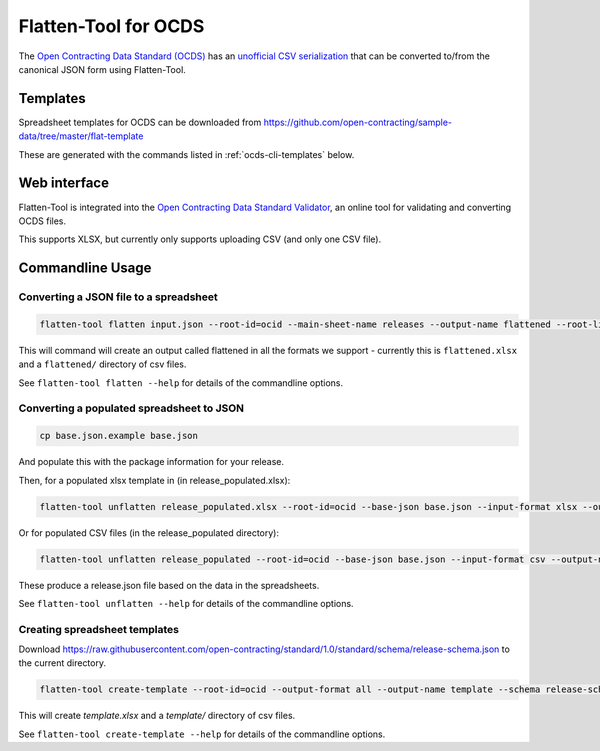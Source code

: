 Flatten-Tool for OCDS
+++++++++++++++++++++

The `Open Contracting Data Standard (OCDS) <http://standard.open-contracting.org/>`__ has an `unofficial CSV serialization <http://standard.open-contracting.org/latest/en/implementation/serialization/#csv>`__ that can be converted to/from the canonical JSON form using Flatten-Tool.

Templates
=========

Spreadsheet templates for OCDS can be downloaded from https://github.com/open-contracting/sample-data/tree/master/flat-template

These are generated with the commands listed in :ref:`ocds-cli-templates` below.

Web interface
=============

Flatten-Tool is integrated into the `Open Contracting Data Standard Validator <http://standard.open-contracting.org/validator/>`__, an online tool for validating and converting OCDS files.

This supports XLSX, but currently only supports uploading CSV (and only one CSV file).

Commandline Usage
=================

Converting a JSON file to a spreadsheet
---------------------------------------

.. code-block:: bash

    flatten-tool flatten input.json --root-id=ocid --main-sheet-name releases --output-name flattened --root-list-path='releases'

This will command will create an output called flattened in all the formats we support - currently this is ``flattened.xlsx`` and a ``flattened/`` directory of csv files.

See ``flatten-tool flatten --help`` for details of the commandline options.


Converting a populated spreadsheet to JSON
------------------------------------------

.. code-block:: bash

    cp base.json.example base.json

And populate this with the package information for your release.

Then, for a populated xlsx template in (in release_populated.xlsx):

.. code-block:: bash

    flatten-tool unflatten release_populated.xlsx --root-id=ocid --base-json base.json --input-format xlsx --output-name release.json --root-list-path='releases'

Or for populated CSV files (in the release_populated directory):

.. code-block:: bash

    flatten-tool unflatten release_populated --root-id=ocid --base-json base.json --input-format csv --output-name release.json --root-list-path='releases'

These produce a release.json file based on the data in the spreadsheets.

See ``flatten-tool unflatten --help`` for details of the commandline options.

.. _ocds-cli-templates:

Creating spreadsheet templates
------------------------------

Download https://raw.githubusercontent.com/open-contracting/standard/1.0/standard/schema/release-schema.json to the current directory.

.. code-block:: bash

    flatten-tool create-template --root-id=ocid --output-format all --output-name template --schema release-schema.json --main-sheet-name releases

This will create `template.xlsx` and a `template/` directory of csv files.

See ``flatten-tool create-template --help`` for details of the commandline options.

